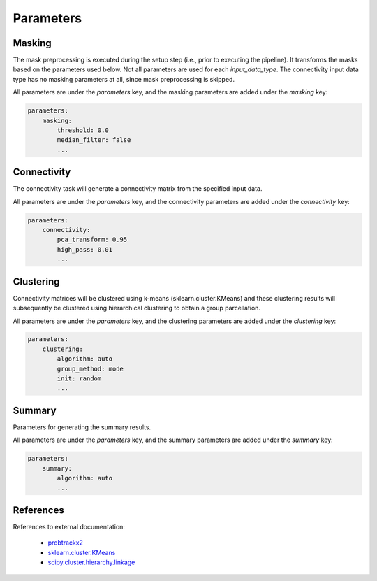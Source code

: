 .. raw:: html

    <style> .green {color:green}  .black {color:black}</style>

.. role:: green
.. role:: black

==========
Parameters
==========

Masking
=======
The mask preprocessing is executed during the setup step (i.e., prior to executing the pipeline). It transforms the
masks based on the parameters used below. Not all parameters are used for each `input_data_type`. The connectivity
input data type has no masking parameters at all, since mask preprocessing is skipped.

All parameters are under the `parameters` key, and the masking parameters are added under the `masking` key:

.. code-block:: yaml

    parameters:
        masking:
            threshold: 0.0
            median_filter: false
            ...


.. glossary::
   :black:`threshold`   *float, default = 0.0, input_data_type =* (:green:`'rsfmri', 'dmri'`)
      Threshold above which voxels in the ROI mask image are defined as 1's. This is only applied if the mask is not
      binary.

   :black:`median_filter`   *bool, default = false, input_data_type =* (:green:`'rsfmri'`)
      Apply median filtering to the seed mask

   :black:`median_filter_dist`  *int, default = 1, input_data_type =* (:green:`'rsfmri'`)
      Median filtering distance

   :black:`del_seed_expand` *int, optional, input_data_type =* (:green:`'rsfmri'`)
      Expand the border around the seed mask (in milimeter) for removal from the target mask. This should only be
      applied if the input time-series data is smoothed, using the smoothing kernel as a value for this parameter.

   :black:`subsample`   *int, optional, input_data_type =* (:green:`'rsfmri'`)
      Apply subsampling to the target mask to improve computational efficiency at minimal loss of specificity. This
      removes every second voxel from the mask and is only recommended if the data has been smoothed.

   :black:`resample_to_mni` *bool, default = true, input_data_type =* (:green:`'rsfmri', 'dmri'`)
      Resample the input masks (seed- and target mask) to match the 2mm MNI152 gray matter mask in shape and affine.

   :black:`upsample_seed_to`    *list, optional, input_data_type =* (:green:`'dmri'`)
      Upsample the seed mask to the specified voxel size (e.g., from [3, 3, 3] as 3mm isotropic to [1, 1, 1] as 1mm
      isotropic). If left empty or as null, no upsampling will be done.

   :black:`upsample_target_to`  *list, optional, input_data_type =* (:green:`'dmri'`)
      Downsample the target mask to the specified voxel size, similar to how upsample_seed_to works.

Connectivity
============
The connectivity task will generate a connectivity matrix from the specified input data.

All parameters are under the `parameters` key, and the connectivity parameters are added under the `connectivity` key:

.. code-block:: yaml

    parameters:
        connectivity:
            pca_transform: 0.95
            high_pass: 0.01
            ...


.. glossary::
   :black:`seed_low_variance_threshold`   *float, default = 0.05, input_data_type =* (:green:`'rsfmri'`)
      When more than this specified percentage of voxels within the seed has low or no variance over the entire time
      course, the processing for this participant will not continue. A detailed error report is provided once all
      connectivity is processed and further processing is halted until the problems are resolved.

   :black:`target_low_variance_threshold`   *float, default = 0.1, input_data_type =* (:green:`'rsfmri'`)
      Same as `seed_low_variance_threshold`, except concerning voxels within the target masked area.

   :black:`high_pass`   *float, optional, input_data_type =* (:green:`'rsfmri'`)
      High-pass value for the band-pass filter. If this is used, `low_pass` and `tr` must also be specified

   :black:`low_pass`    *float, optional, input_data_type =* (:green:`'rsfmri'`)
      Low-pass value for the band-pass filter. If this is used, `high_pass` and `tr` must also be specified

   :black:`tr`  *float, optional, input_data_type =* (:green:`'rsfmri'`)
      Repetition time (in seconds) required for band-pass filtering

   :black:`smoothing_fwhm`  *int, optional, input_data_type =* (:green:`'rsfmri'`)
      FWHM kernel value for smoothing. If left empty, smoothing is skipped

   :black:`arctanh_transform`   *bool, default = true, input_data_type =* (:green:`'rsfmri'`)
      Arctanh transform applied to the connectivity matrix

   :black:`pca_transform`   *float, optional, input_data_type =* (:green:`'rsfmri', 'dmri'`)
      PCA transform applied to the connectivity matrix. This value is equivalent to n_components in
      sklearn.decomposition.PCA

   :black:`dist_thresh` *float, default = 5.0, input_data_type =* (:green:`'dmri'`)
      (probtrackx2) Discards samples shorter than this threshold (in mm)

   :black:`loop_check`  *bool, default = false, input_data_type =* (:green:`'dmri'`)
      (probtrackx2) Perform loopchecks on paths - slower, but allows lower curvature threshold

   :black:`c_thresh`    *float, default = 0.2, input_data_type =* (:green:`'dmri'`)
      (probtrackx2) Curvature threshold

   :black:`step_length` *float, default = 0.5, input_data_type =* (:green:`'dmri'`)
      (probtrackx2) Steplength in mm

   :black:`n_samples`   *int, default = 200, input_data_type =* (:green:`'dmri'`)
      (probtrackx2) Number of samples

   :black:`n_steps` *int, default = 2000, input_data_type =* (:green:`'dmri'`)
      (probtrackx2) Number of steps per sample

   :black:`correct_path_distribution`   *bool, default = false, input_data_type =* (:green:`'dmri'`)
      (probtrackx2) Correct path distribution for the length of the pathways

   :black:`cleanup_fsl` *bool, default = true, input_data_type =* (:green:`'dmri'`)
      Remove all files created by probtrackx2 (except `fdt_matrix2.dot`) after the connectivity matrix has been
      extracted.

   :black:`cubic_transform` *bool, default = true, input_data_type =* (:green:`'dmri'`)
      Apply a cubic transformation on the connectivity matrix

Clustering
==========
Connectivity matrices will be clustered using k-means (sklearn.cluster.KMeans) and these clustering results will
subsequently be clustered using hierarchical clustering to obtain a group parcellation.

All parameters are under the `parameters` key, and the clustering parameters are added under the `clustering` key:

.. code-block:: yaml

    parameters:
        clustering:
            algorithm: auto
            group_method: mode
            init: random
            ...


.. glossary::
   :black:`n_clusters`   *list, input_data_type =* (:green:`'rsfmri', 'dmri', 'connectivity'`)
      A list of cluster numbers to be evaluated (entered as [2, 3, 8] to receive a 2, 3, and 8-cluster solution)

   :black:`algorithm`   *str, default = 'auto', input_data_type =* (:green:`'rsfmri', 'dmri', 'connectivity'`)
      (sklearn.cluster.KMeans) K-means algorithm to use

   :black:`init`   *str, default = 'random', input_data_type =* (:green:`'rsfmri', 'dmri', 'connectivity'`)
      (sklearn.cluster.KMeans) Method for initialization

   :black:`max_iter`   *int, default = 10000, input_data_type =* (:green:`'rsfmri', 'dmri', 'connectivity'`)
      (sklearn.cluster.KMeans) Maximum number of iterations of the k-means algorithm for a single run.

   :black:`n_init`   *int, default = 256, input_data_type =* (:green:`'rsfmri', 'dmri', 'connectivity'`)
      (sklearn.cluster.KMeans) Number of time the k-means algorithm will be run with different centroid seeds.

   :black:`linkage`   *str, default = 'complete', input_data_type =* (:green:`'rsfmri', 'dmri', 'connectivity'`)
      (scipy.cluster.hierarchy.linkage) The linkage algorithm to use (allowed values: 'single', 'average', 'complete')

   :black:`group_method`   *str, default = 'agglomerative', input_data_type =* (:green:`'rsfmri', 'dmri', 'connectivity'`)
      Method for obtaining group-level clustering results (allowed values: 'agglomerative', 'mode')

   :black:`internal_validity_metrics`   *list, default = ['silhouette_score'], input_data_type =* (:green:`'rsfmri', 'dmri', 'connectivity'`)
      List of internal validity metrics to assess (allowed values: ['silhouette_score',
      'davies_bouldin_score', 'calinski-harabasz'])

   :black:`similarity_metric`   *str, default = 'adjusted_rand_score', input_data_type =* (:green:`'rsfmri', 'dmri', 'connectivity'`)
      Similarity metric to use to generate between-subject cluster comparisons and subject to group-level cluster
      comparisons (allowed values: 'adjusted_rand_score', 'adjusted_mutual_info_score', 'v_measure_score')


Summary
=======
Parameters for generating the summary results.

All parameters are under the `parameters` key, and the summary parameters are added under the `summary` key:

.. code-block:: yaml

    parameters:
        summary:
            algorithm: auto
            ...


.. glossary::
   :black:`figure_format`   *str, default = 'png', input_data_type =* (:green:`'rsfmri', 'dmri', 'connectivity'`)
      Format of the output figures generated for the summary (allowed values: 'png', 'svg', 'pdf', 'ps', 'eps').


References
==========
References to external documentation:

   * `probtrackx2 <https://fsl.fmrib.ox.ac.uk/fsl/fslwiki/FDT/UserGuide#PROBTRACKX_-_probabilistic_tracking_with_crossing_fibres)>`_
   * `sklearn.cluster.KMeans <http://scikit-learn.org/stable/modules/generated/sklearn.cluster.KMeans.html)>`_
   * `scipy.cluster.hierarchy.linkage <https://docs.scipy.org/doc/scipy/reference/generated/scipy.cluster.hierarchy.linkage.html)>`_
